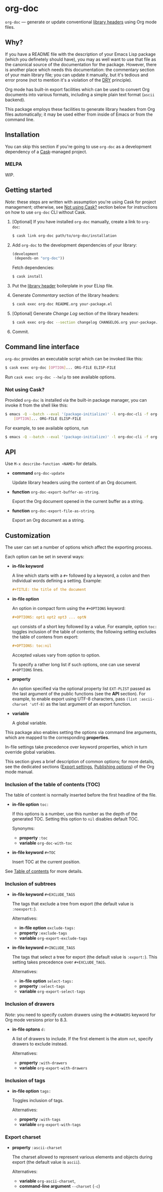 #+DRAWERS: NOEXPORT
#+OPTIONS: d:(not "NOEXPORT")
* org-doc

:NOEXPORT:
[[http://www.gnu.org/licenses/gpl-3.0.txt][https://img.shields.io/badge/license-GPL_3-green.svg]]
[[https://travis-ci.org/smaximov/org-doc][https://travis-ci.org/smaximov/org-doc.svg?branch=master]]
[[https://coveralls.io/github/smaximov/org-doc?branch=master][https://coveralls.io/repos/github/smaximov/org-doc/badge.svg?branch=master]]
:END:

=org-doc= — generate or update conventional [[https://www.gnu.org/software/emacs/manual/html_node/elisp/Library-Headers.html][library headers]] using Org mode files.

** Why?

If you have a README file with the description of your Emacs Lisp
package (which you definetely should have), you may as well want to use that file
as the canonical source of the documentation for the package. However, there is
another place which needs this documentation: the commentary section of
your main library file; you can update it manually, but it's tedious and error
prone (not to mention it's a violation of the [[https://en.wikipedia.org/wiki/Don't_repeat_yourself][DRY]] principle).

Org mode has built-in export facilities which can be used to convert Org documents
into various formats, including a simple plain text format (=ascii= backend).

This package employs these facilities to generate library headers from Org files
automatically; it may be used either from inside of Emacs or from the command line.

** Installation

You can skip this section if you're going to use =org-doc= as a development dependency
of a [[https://github.com/cask/cask][Cask]]-managed project.

*** MELPA

WIP.

** Getting started

/Note/: these steps are written with assumption you're using Cask for project management;
otherwise, see [[#not-using-cask][Not using Cask?]] section below for instructions on how to use =org-doc=
CLI without Cask.

0. [Optional] If you have installed =org-doc= manually, create a link to =org-doc=:

   #+begin_src bash
     $ cask link org-doc path/to/org-doc/installation
   #+end_src

1. Add =org-doc= to the development dependencies of your library:

   #+begin_src lisp
     (development
      (depends-on "org-doc"))
   #+end_src

   Fetch dependencies:

   #+begin_src bash
     $ cask install
   #+end_src

2. Put the [[https://www.gnu.org/software/emacs/manual/html_node/elisp/Library-Headers.html][library header]] boilerplate in your ELisp file.

3. Generate /Commentary/ section of the library headers:

   #+begin_src bash
     $ cask exec org-doc README.org your-package.el
   #+end_src

4. [Optional] Generate /Change Log/ section of the library headers:

   #+begin_src bash
     $ cask exec org-doc --section changelog CHANGELOG.org your-package.el
   #+end_src

5. Commit.

** Command line interface

=org-doc= provides an executable script which can be invoked like this:

#+begin_src bash
  $ cask exec org-doc [OPTION]... ORG-FILE ELISP-FILE
#+end_src

Run ~cask exec org-doc --help~ to see available options.

*** Not using Cask?
:PROPERTIES:
:CUSTOM_ID: not-using-cask
:END:

Provided =org-doc= is installed via the built-in package manager, you can
invoke it from the shell like this:

#+begin_src bash
  $ emacs -Q --batch --eval '(package-initialize)' -l org-doc-cli -f org-doc -- \
      [OPTION]... ORG-FILE ELISP-FILE
#+end_src

For example, to see available options, run

#+begin_src bash
  $ emacs -Q --batch --eval '(package-initialize)' -l org-doc-cli -f org-doc -- --help
#+end_src

** API

Use ~M-x describe-function <NAME>~ for details.

- *command* ~org-doc-update~

  Update library headers using the content of an Org document.

- *function* ~org-doc-export-buffer-as-string~.

  Export the Org document opened in the current buffer as a string.

- *function* ~org-doc-export-file-as-string~.

  Export an Org document as a string.

** Customization

The user can set a number of options which affect the exporting process.

Each option can be set in several ways:

- *in-file keyword*

  A line which starts with a =#+= followed by a keyword, a colon and then
  individual words defining a setting. Example:

  #+begin_src org
    ,#+TITLE: the title of the document
  #+end_src

- *in-file option*

  An option in compact form using the =#+OPTIONS= keyword:

  #+begin_src org
    ,#+OPTIONS: opt1 opt2 opt3 ... optN
  #+end_src

  =opt= consists of a short key followed by a value. For example, option =toc:=
  toggles inclusion of the table of contents; the following setting excludes
  the table of contens from export:

  #+begin_src org
    ,#+OPTIONS: toc:nil
  #+end_src

  Accepted values vary from option to option.

  To specify a rather long list if such options, one can use several
  =#+OPTIONS= lines.

- *property*

  An option specified via the optional property list =EXT-PLIST= passed as the
  last argument of the public functions (see the *API* section). For example,
  to enable export using UTF-8 characters, pass ~(list :ascii-charset 'utf-8)~ as
  the last argument of an export function.

- *variable*

  A global variable.

This package also enables setting the options via command line arguments, which
are mapped to the corresponding *properties*.

In-file settings take precedence over keyword properties, which in turn
override global variables.

This section gives a brief description of common options; for more details, see
the dedicated sections ([[http://orgmode.org/manual/Export-settings.html][Export settings]], [[http://orgmode.org/manual/Publishing-options.html][Publishing options]]) of the Org mode
manual.

*** Inclusion of the table of contents (TOC)

The table of content is normally inserted before the first headline of the file.

- *in-file option* =toc:=

  If this options is a number, use this number as the depth of the generated TOC.
  Setting this option to =nil= disables default TOC.

  Synonyms:

  + *property* =:toc=
  + *variable* =org-doc-with-toc=

- *in-file keyword* =#+TOC=

  Insert TOC at the current position.

See [[http://orgmode.org/manual/Table-of-contents.html][Table of contents]] for more details.

*** Inclusion of subtrees

- *in-file keyword* =#+EXCLUDE_TAGS=

  The tags that exclude a tree from export (the default value is =:noexport:=).

  Alternatives:

  + *in-file option* =exclude-tags:=
  + *property* =:exclude-tags=
  + *variable* =org-export-exclude-tags=

- *in-file keyword* =#+INCLUDE_TAGS=

  The tags that select a tree for export (the default value is =:export:=). This
  setting takes precedence over =#+EXCLUDE_TAGS=.

  Alternatives:

  + *in-file option* =select-tags:=
  + *property* =:select-tags=
  + *variable* =org-export-select-tags=

*** Inclusion of drawers

/Note/: you need to specify custom drawers using the =#+DRAWERS= keyword for
Org mode versions prior to 8.3.

- *in-file optons* =d:=

  A list of drawers to include. If the first element is the atom =not=, specify
  drawers to exclude instead.

  Alternatives:

  + *property* =:with-drawers=
  + *variable* =org-export-with-drawers=

*** Inclusion of tags

- *in-file option* =tags:=

  Toggles inclusion of tags.

  Alternatives:

  + *property* =:with-tags=
  + *variable* =org-export-with-tags=

*** Export charset

- *property* =:ascii-charset=

  The charset allowed to represent various elements and objects
  during export (the default value is =ascii=).

  Alternatives:

  + *variable* =org-ascii-charset=,
  + *command-line argument* =--charset= (=-c=)

** Contributing                                                    :noexport:

*** Prerequisites

You need [[https://github.com/cask/cask][Cask]] installed (see [[http://cask.readthedocs.io/en/latest/guide/installation.html][docs]]).

*** Setup

Clone the repository:

#+begin_src bash
  $ git clone git@github.com:smaximov/org-doc.git
#+end_src

Install dependencies:

#+begin_src bash
  $ make dep-install
#+end_src

*** Preparing a pull request

Make sure all tests pass:

#+begin_src bash
  $ make test
#+end_src

Update package's commentary header if you have made changes to [[file:README.org][README.org]] (do not edit it by hand!):

#+begin_src bash
  $ make update-headers
#+end_src

Commit final changes and create a pull request, describing briefly what it does.

** Similar projects

- [[https://github.com/cute-jumper/org2elcomment][org2elcomment]] - provides an interactive function to update the commentary
  section of an Emacs Lisp file using the contents of an Org file opened in
  the current buffer.
- [[https://github.com/mgalgs/make-readme-markdown][make-readme-markdown]] - in contrast to =org-doc=, this package treats
  an Emacs Lisp file as the canonical source of documentation. That file is
  used to generate =README= in the Markdown format. The package provides
  additional features like auto-detected badges and API documentation of public functions.

** License                                                         :noexport:

This program is distributed under the terms of GNU General Public License,
version 3 or any later version. See [[file:COPYING][COPYING]] for details.
